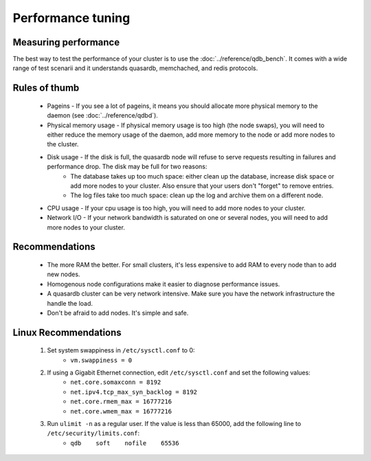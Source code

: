 Performance tuning
==================

Measuring performance
---------------------

The best way to test the performance of your cluster is to use the :doc:`../reference/qdb_bench`. It comes with a wide range of test scenarii and it understands quasardb, memchached, and redis protocols.


Rules of thumb
--------------

    * Pageins - If you see a lot of pageins, it means you should allocate more physical memory to the daemon (see :doc:`../reference/qdbd`).
    * Physical memory usage - If physical memory usage is too high (the node swaps), you will need to either reduce the memory usage of the daemon, add more memory to the node or add more nodes to the cluster.
    * Disk usage - If the disk is full, the quasardb node will refuse to serve requests resulting in failures and performance drop. The disk may be full for two reasons:
        * The database takes up too much space: either clean up the database, increase disk space or add more nodes to your cluster. Also ensure that your users don't "forget" to remove entries.
        * The log files take too much space: clean up the log and archive them on a different node.
    * CPU usage - If your cpu usage is too high, you will need to add more nodes to your cluster.
    * Network I/O - If your network bandwidth is saturated on one or several nodes, you will need to add more nodes to your cluster.

Recommendations
---------------

    * The more RAM the better. For small clusters, it's less expensive to add RAM to every node than to add new nodes.
    * Homogenous node configurations make it easier to diagnose performance issues.
    * A quasardb cluster can be very network intensive. Make sure you have the network infrastructure the handle the load.
    * Don't be afraid to add nodes. It's simple and safe.

Linux Recommendations
----------------------

 #. Set system swappiness in ``/etc/sysctl.conf`` to 0:
     * ``vm.swappiness = 0``
 #. If using a Gigabit Ethernet connection, edit ``/etc/sysctl.conf`` and set the following values:
     * ``net.core.somaxconn = 8192``
     * ``net.ipv4.tcp_max_syn_backlog = 8192``
     * ``net.core.rmem_max = 16777216``
     * ``net.core.wmem_max = 16777216``
 #. Run ``ulimit -n`` as a regular user. If the value is less than 65000, add the following line to ``/etc/security/limits.conf``:
     * ``qdb    soft    nofile    65536``

